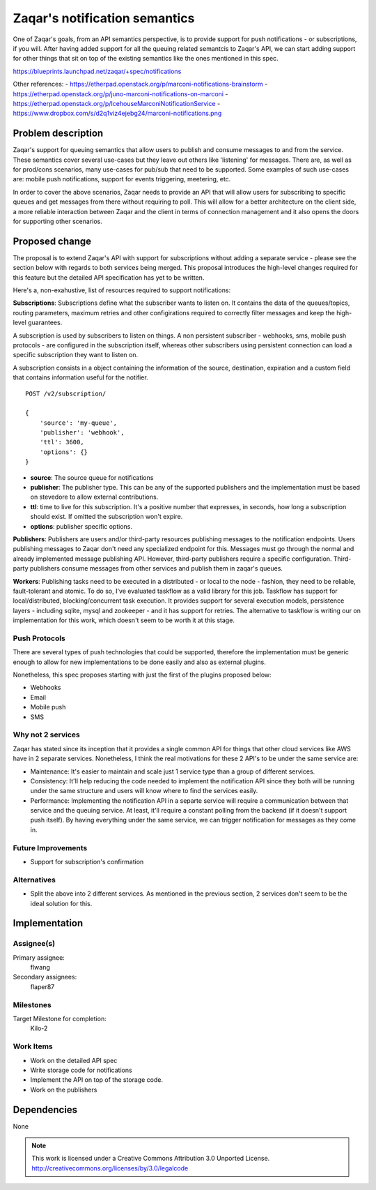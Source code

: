 ..
  This template should be in ReSTructured text. The filename in the git
  repository should match the launchpad URL, for example a URL of
  https://blueprints.launchpad.net/zaqar/+spec/awesome-thing should be named
  awesome-thing.rst.

  Please do not delete any of the sections in this
  template.  If you have nothing to say for a whole section, just write: None

  For help with syntax, see http://sphinx-doc.org/rest.html
  To test out your formatting, see http://www.tele3.cz/jbar/rest/rest.html

================================
 Zaqar's notification semantics
================================

One of Zaqar's goals, from an API semantics perspective, is to provide
support for push notifications - or subscriptions, if you will. After
having added support for all the queuing related semantcis to Zaqar's
API, we can start adding support for other things that sit on top of
the existing semantics like the ones mentioned in this spec.

https://blueprints.launchpad.net/zaqar/+spec/notifications

Other references:
- https://etherpad.openstack.org/p/marconi-notifications-brainstorm
- https://etherpad.openstack.org/p/juno-marconi-notifications-on-marconi
- https://etherpad.openstack.org/p/IcehouseMarconiNotificationService
- https://www.dropbox.com/s/d2q1viz4ejebg24/marconi-notifications.png


Problem description
===================

Zaqar's support for queuing semantics that allow users to publish and
consume messages to and from the service. These semantics cover
several use-cases but they leave out others like 'listening' for
messages. There are, as well as for prod/cons scenarios, many
use-cases for pub/sub that need to be supported. Some examples of such
use-cases are: mobile push notifications, support for events
triggering, meetering, etc.

In order to cover the above scenarios, Zaqar needs to provide an API
that will allow users for subscribing to specific queues and get
messages from there without requiring to poll. This will allow for a
better architecture on the client side, a more reliable interaction
between Zaqar and the client in terms of connection management and it
also opens the doors for supporting other scenarios.

Proposed change
===============

The proposal is to extend Zaqar's API with support for subscriptions
without adding a separate service - please see the section below with
regards to both services being merged. This proposal introduces the
high-level changes required for this feature but the detailed API
specification has yet to be written.

Here's a, non-exahustive, list of resources required to support
notifications:

**Subscriptions**: Subscriptions define what the subscriber wants to
listen on. It contains the data of the queues/topics, routing
parameters, maximum retries and other configirations required to
correctly filter messages and keep the high-level guarantees.

A subscription is used by subscribers to listen on things. A non
persistent subscriber - webhooks, sms, mobile push protocols - are
configured in the subscription itself, whereas other subscribers using
persistent connection can load a specific subscription they want to
listen on.

A subscription consists in a object containing the information of the
source, destination, expiration and a custom field that contains
information useful for the notifier. ::

    POST /v2/subscription/

    {
        'source': 'my-queue',
        'publisher': 'webhook',
        'ttl': 3600,
        'options': {}
    }

* **source**: The source queue for notifications
* **publisher**: The publisher type. This can be any of the supported
  publishers and the implementation must be based on stevedore to
  allow external contributions.
* **ttl**: time to live for this subscription. It's a positive number
  that expresses, in seconds, how long a subscription should exist. If
  omitted the subscription won't expire.
* **options**: publisher specific options.

**Publishers**: Publishers are users and/or third-party resources
publishing messages to the notification endpoints. Users publishing
messages to Zaqar don't need any specialized endpoint for
this. Messages must go through the normal and already implemented
message publishing API. However, third-party publishers require a
specific configuration. Third-party publishers consume messages from
other services and publish them in zaqar's queues.

**Workers**: Publishing tasks need to be executed in a distributed -
or local to the node - fashion, they need to be reliable,
fault-tolerant and atomic. To do so, I've evaluated taskflow as a
valid library for this job. Taskflow has support for
local/distributed, blocking/concurrent task execution. It provides
support for several execution models, persistence layers - including
sqlite, mysql and zookeeper - and it has support for retries. The
alternative to taskflow is writing our on implementation for this
work, which doesn't seem to be worth it at this stage.

Push Protocols
--------------

There are several types of push technologies that could be supported,
therefore the implementation must be generic enough to allow for new
implementations to be done easily and also as external plugins.

Nonetheless, this spec proposes starting with just the first of the
plugins proposed below:

- Webhooks
- Email
- Mobile push
- SMS

Why not 2 services
------------------

Zaqar has stated since its inception that it provides a single common
API for things that other cloud services like AWS have in 2 separate
services. Nonetheless, I think the real motivations for these 2 API's
to be under the same service are:

- Maintenance: It's easier to maintain and scale just 1 service type
  than a group of different services.
- Consistency: It'll help reducing the code needed to implement the
  notification API since they both will be running under the same
  structure and users will know where to find the services easily.
- Performance: Implementing the notification API in a separte service
  will require a communication between that service and the queuing
  service. At least, it'll require a constant polling from the backend
  (if it doesn't support push itself). By having everything under the
  same service, we can trigger notification for messages as they come
  in.

Future Improvements
-------------------

* Support for subscription's confirmation

Alternatives
------------

- Split the above into 2 different services. As mentioned in the
  previous section, 2 services don't seem to be the ideal solution for
  this.

Implementation
==============

Assignee(s)
-----------

Primary assignee:
  flwang

Secondary assignees:
  flaper87

Milestones
----------

Target Milestone for completion:
  Kilo-2

Work Items
----------

* Work on the detailed API spec
* Write storage code for notifications
* Implement the API on top of the storage code.
* Work on the publishers

Dependencies
============

None

.. note::

  This work is licensed under a Creative Commons Attribution 3.0
  Unported License.
  http://creativecommons.org/licenses/by/3.0/legalcode

